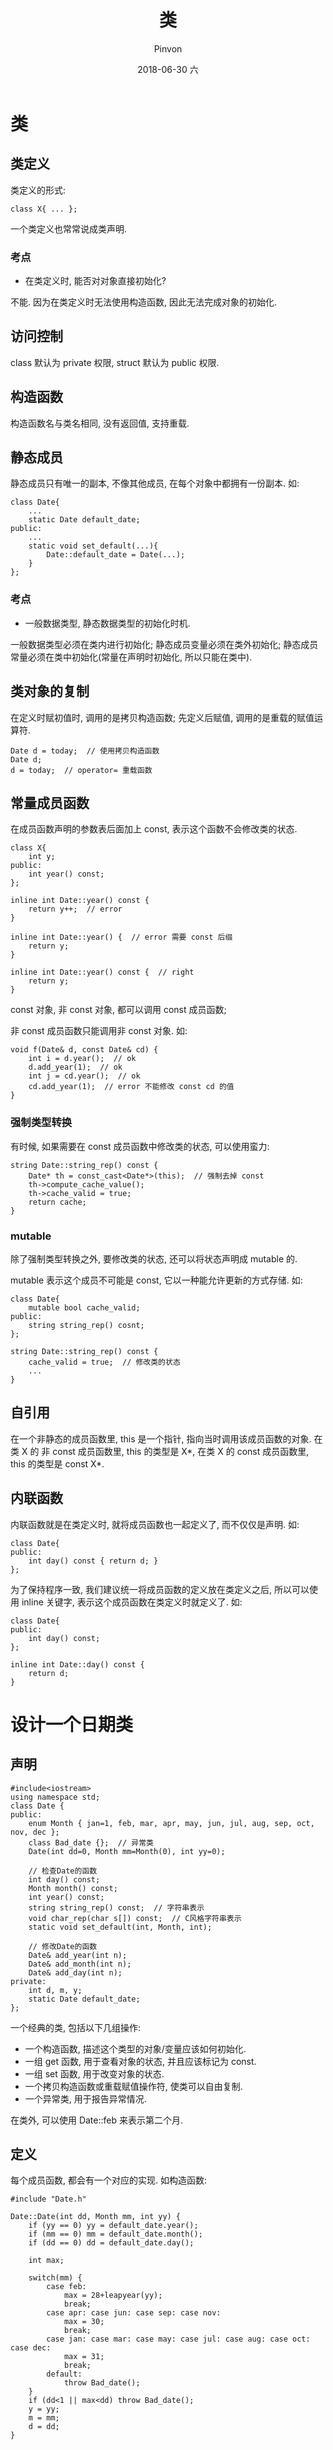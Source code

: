 #+TITLE:       类
#+AUTHOR:      Pinvon
#+EMAIL:       pinvon@Inspiron
#+DATE:        2018-06-30 六

#+URI:         /blog/C++/%y/%m/%d/%t/ Or /blog/C++/%t/
#+TAGS:        C++
#+DESCRIPTION: <Add description here>

#+LANGUAGE:    en
#+OPTIONS:     H:4 num:nil toc:t \n:nil ::t |:t ^:nil -:nil f:t *:t <:t

* 类

** 类定义

类定义的形式:
#+BEGIN_SRC C++
class X{ ... };
#+END_SRC
一个类定义也常常说成类声明.

*** 考点

- 在类定义时, 能否对对象直接初始化?

不能. 因为在类定义时无法使用构造函数, 因此无法完成对象的初始化.

** 访问控制

class 默认为 private 权限, struct 默认为 public 权限.

** 构造函数

构造函数名与类名相同, 没有返回值, 支持重载.

** 静态成员

静态成员只有唯一的副本, 不像其他成员, 在每个对象中都拥有一份副本. 如:
#+BEGIN_SRC C++
class Date{
	...
	static Date default_date;
public:
	...
	static void set_default(...){
		Date::default_date = Date(...);
	}
};
#+END_SRC

*** 考点

- 一般数据类型, 静态数据类型的初始化时机.

一般数据类型必须在类内进行初始化; 静态成员变量必须在类外初始化; 静态成员常量必须在类中初始化(常量在声明时初始化, 所以只能在类中).

** 类对象的复制

在定义时赋初值时, 调用的是拷贝构造函数; 先定义后赋值, 调用的是重载的赋值运算符.

#+BEGIN_SRC C++
Date d = today;  // 使用拷贝构造函数
Date d;
d = today;  // operator= 重载函数
#+END_SRC

** 常量成员函数

在成员函数声明的参数表后面加上 const, 表示这个函数不会修改类的状态.

#+BEGIN_SRC C++
class X{
	int y;
public:
	int year() const;
};

inline int Date::year() const {
	return y++;  // error
}

inline int Date::year() {  // error 需要 const 后缀
	return y;
}

inline int Date::year() const {  // right
	return y;
}
#+END_SRC

const 对象, 非 const 对象, 都可以调用 const 成员函数;

非 const 成员函数只能调用非 const 对象. 如:
#+BEGIN_SRC 
void f(Date& d, const Date& cd) {
	int i = d.year();  // ok
	d.add_year(1);  // ok
	int j = cd.year();  // ok
	cd.add_year(1);  // error 不能修改 const cd 的值
}
#+END_SRC

*** 强制类型转换

有时候, 如果需要在 const 成员函数中修改类的状态, 可以使用蛮力:
#+BEGIN_SRC C++
string Date::string_rep() const {
	Date* th = const_cast<Date*>(this);  // 强制去掉 const
	th->compute_cache_value();
	th->cache_valid = true;
	return cache;
}
#+END_SRC

*** mutable

除了强制类型转换之外, 要修改类的状态, 还可以将状态声明成 mutable 的.

mutable 表示这个成员不可能是 const, 它以一种能允许更新的方式存储. 如:
#+BEGIN_SRC C++
class Date{
	mutable bool cache_valid;
public:
	string string_rep() cosnt;
};

string Date::string_rep() const {
	cache_valid = true;  // 修改类的状态
	...
}
#+END_SRC

** 自引用

在一个非静态的成员函数里, this 是一个指针, 指向当时调用该成员函数的对象. 在类 X 的 非 const 成员函数里, this 的类型是 X*, 在类 X 的 const 成员函数里, this 的类型是 const X*.

** 内联函数

内联函数就是在类定义时, 就将成员函数也一起定义了, 而不仅仅是声明. 如:
#+BEGIN_SRC C++
class Date{
public:
	int day() const { return d; }
};
#+END_SRC

为了保持程序一致, 我们建议统一将成员函数的定义放在类定义之后, 所以可以使用 inline 关键字, 表示这个成员函数在类定义时就定义了. 如:
#+BEGIN_SRC C++
class Date{
public:
	int day() const;
};

inline int Date::day() const {
	return d;
}
#+END_SRC

* 设计一个日期类

** 声明

#+BEGIN_SRC C++
#include<iostream>
using namespace std;
class Date {
public:
    enum Month { jan=1, feb, mar, apr, may, jun, jul, aug, sep, oct, nov, dec };
    class Bad_date {};  // 异常类
    Date(int dd=0, Month mm=Month(0), int yy=0);

    // 检查Date的函数
    int day() const;
    Month month() const;
    int year() const;
    string string_rep() const;  // 字符串表示
    void char_rep(char s[]) const;  // C风格字符串表示
    static void set_default(int, Month, int);

    // 修改Date的函数
    Date& add_year(int n);
    Date& add_month(int n);
    Date& add_day(int n);
private:
    int d, m, y;
    static Date default_date;
};
#+END_SRC
一个经典的类, 包括以下几组操作:
- 一个构造函数, 描述这个类型的对象/变量应该如何初始化.
- 一组 get 函数, 用于查看对象的状态, 并且应该标记为 const.
- 一组 set 函数, 用于改变对象的状态.
- 一个拷贝构造函数或重载赋值操作符, 使类可以自由复制.
- 一个异常类, 用于报告异常情况.

在类外, 可以使用 Date::feb 来表示第二个月.

** 定义

每个成员函数, 都会有一个对应的实现. 如构造函数:
#+BEGIN_SRC C++
#include "Date.h"

Date::Date(int dd, Month mm, int yy) {
    if (yy == 0) yy = default_date.year();
    if (mm == 0) mm = default_date.month();
    if (dd == 0) dd = default_date.day();

    int max;

    switch(mm) {
        case feb:
            max = 28+leapyear(yy);
            break;
        case apr: case jun: case sep: case nov:
            max = 30;
            break;
        case jan: case mar: case may: case jul: case aug: case oct: case dec:
            max = 31;
            break;
        default:
            throw Bad_date();
    }
    if (dd<1 || max<dd) throw Bad_date();
    y = yy;
    m = mm;
    d = dd;
}
#+END_SRC

另外, 有一些辅助函数, 与类相关, 但未必要定义在类里(定义在类中会让类的界面过于复杂), 因为它们并不需要直接访问有关的表示. 如上面的 leapyear 函数:
#+BEGIN_SRC C++
bool leapyear(int y);
#+END_SRC

像这种函数, 我们可以放在与类的声明相同的头文件中, 如 Date.h

也可以将类和它的辅助函数放在同一个 namespace 里:
#+BEGIN_SRC C++
namespace Chrono {
	class Date { /* ... */ }
	bool leapyear(int y);
	// ...
};
#+END_SRC

** 具体的类

我们在上面的定义的 Date 类, 是一个具体的类型, 不会带来隐性的时间或者空间上的额外开销.

=具体类型的大小在编译时已知晓, 因此这种对象可以在运行栈上分配, 无须使用自由存储操作=.

* 对象

** 析构函数

析构函数的最常见用途是为了释放构造函数请求的存储空间. 如:
#+BEGIN_SRC C++
class Name {
	const char* s;
};

class Table {
	Name* p;
	size_t sz;
public:
	Table(size_t s=15) { p = new Name[sz = s]; }
	~Table() { delete[] p; }
	// ...
}
#+END_SRC

** 默认构造函数

如果程序员没有声明构造函数, 则编译器会生成一个默认构造函数, 它将隐式地为 =类类型的成员= 和它的基类调用有关的默认构造函数.

=如果程序员自己写了一个带有默认参数值的构造函数, 也可以将这个构造函数认为是默认构造函数=, 如上面例子中的 Table 类.

考虑如下代码:
#+BEGIN_SRC C++
struct Tables {
	int i;
	int vi[10];
	Table t1;
	Table vt[10];
};

Tables tt;
#+END_SRC
Tables里面没有声明构造函数, 因此会调用默认构造函数. 默认构造函数只初始化类类型的成员, 所以它不会去初始化 tt.i, tt.vi, 因为它们不是类类型的对象.

const和引用必须在初始化列表中进行初始化, 而不能在构造函数中.

** 构造和析构

下面分情况讨论建立对象和销毁对象的时机.

*** 局部对象

局部变量(栈上分配), 在程序遇到它时建立, 离开它所出现的块是销毁. 如:
#+BEGIN_SRC C++
void f() {
	Table aa;
	// ...
}
#+END_SRC
对象 aa 在函数返回时被析构.

**** 对象的复制

#+BEGIN_SRC C++
void h() {
	Table t1;
	Table t2 = t1;
	Table t3;
	t3 = t2;
}
#+END_SRC
在这个例子中, 默认构造函数调用 2 次, 析构函数调用 3 次:
- Table t1: 默认构造函数;

- Table t2 = t1: 默认对象的赋值操作; 按成员赋值, 其中关于指针 p, 做法是 t2.p = t1.p, 没有内存分配, t1.p 和 t2.p 指向同一块内存.

- Table t3: 默认构造函数; 为 t3.p 分配了一块内存.

- t3 = t2: 原来的 t3.p 被 t2.p 覆盖, 此时 t1.p, t2.p, t3.p 指向同一块内存. 而原本的 t3.p 所占用的内存不再有指针指向它, 无法利用到, 资源浪费了.

在 h() 返回时, 进行了三次析构, 对 t1.p, t2.p, t3.p 所指的同一块内存删除了三次. 这种行为非常危险, 有可能第一次删除后, 该内存马上被利用, 然后又进行了第二次删除.

解决办法: 将 Table 的复制定义清楚.
#+BEGIN_SRC C++
class Table {
	Table(const Table&);
	Table& operator=(const Table&);
};

Table::Table(const Table& t) {
	p = new Name[sz=t.sz];
	for (int i=0; i<sz; i++) p[i] = t.p[i];
}

Table& Table::operator=(const Table& t) {
	if (this != &t) {  // 防止自赋值
		delete[] p;
		p = new Name[sz=t.sz];
		for (int i=0; i<sz; i++) p[i] = t.p[i];
	}
	return *this;
}
#+END_SRC

*** 自由存储

自由存储对象(堆上分配), 使用 new 运算符建立, delete 运算符销毁.

*** 类对象作为成员

#+BEGIN_SRC C++
class Club {
	string name;
	Table members;
	Table officers;
	Date founded;
	// ...
	Club(const string& n, Date fd);
};

Club::Club(const string& n, Date fd)
	: name(n), members(), officers(), founded(fd) {
	// ...
}
#+END_SRC
对于引用类型, const类型, 类类型的成员变量, 都建议在初始化列表中进行初始化. 这边重点讨论类类型的成员变量, 为什么要在初始化列表中进行初始化?

- 必要性. 如果这个类成员变量的构造函数只有带参数这一种, 则它的声明要这样:
#+BEGIN_SRC C++
CMember* pm = new CMember;  // Error
CMember* pm = new CMember(2); // OK
#+END_SRC
所以, 如果 CMember 的对象是另一个类的成员, 则必须使用初始化列表:
#+BEGIN_SRC C++
CMyClass::CMyClass() : m_member(2) { // ... }
#+END_SRC

- 效率. 编译器问题确保所有成员对象在构造函数执行之前初始化, 所以会先调用成员的默认构造函数, 完成成员初始化后再进入构造函数体中执行赋值操作. 所以如果在构造函数内赋值, 其实是调用了两次构造函数, 一次是进入构造函数之前, 另一次是在构造函数内部赋值; 如果在初始化列表中初始化, 则在构造函数内部就不再赋值了.

最后, 类类型的成员变量的构造函数调用顺序, 与它们在类中声明的顺序有关, 与它们在初始化列表中的顺序无关.

**** 成员的复制

如果程序员没有编写拷贝构造函数和赋值操作, 则会自动生成. 所以如果想要禁止复制行为, 就要明确写出这两个函数, 并声明为私有. 如:
#+BEGIN_SRC C++
private:
	Unique_handle(const Unique_handle&);
	Unique_handle& operator=(const Unique_handle&);
#+END_SRC

另外, 系统生成的这两种函数, 执行的是浅拷贝, 所以如果确定要使用深拷贝, 需要自己小心编写.

*** 数组

#+BEGIN_SRC C++
Table tbl[10];
#+END_SRC
这会建立一个包含 10 个 Table 的数组, 并用默认参数 15 调用 Table::Table() 进行初始化.

C 风格的数组:
#+BEGIN_SRC C++
Table* t1 = new Table;
Table* t2 = new Table[sz];

delete t1;
delete[] t2;
#+END_SRC

改成使用 STL:
#+BEGIN_SRC C++
vector<Table>* p1 = new vector<Table>(10);
delete p1;
#+END_SRC

*** 静态局部存储

#+BEGIN_SRC C++
void f(int i) {
	static Table tbl;
	// ...
}

int main() {
	f(0);
	f(1);
}
#+END_SRC
f(0) 的时候会构造一次, 而 f(1) 时不再构造.

*** 非局部存储

 - 数组元素, 在数组建立时建立, 在数组销毁时销毁.
 - 局部静态对象, 在程序第一次遇到它的声明时建立一次, 在程序终止时销毁.
 - 全局对象, 名字空间对象, 类的静态对象, 在程序开始时建立一次, 在程序终止时销毁一次.
 - 临时对象, 作为表达式求值的一部分被建立, 在表达式的最后被销毁.

*** 局部变量
